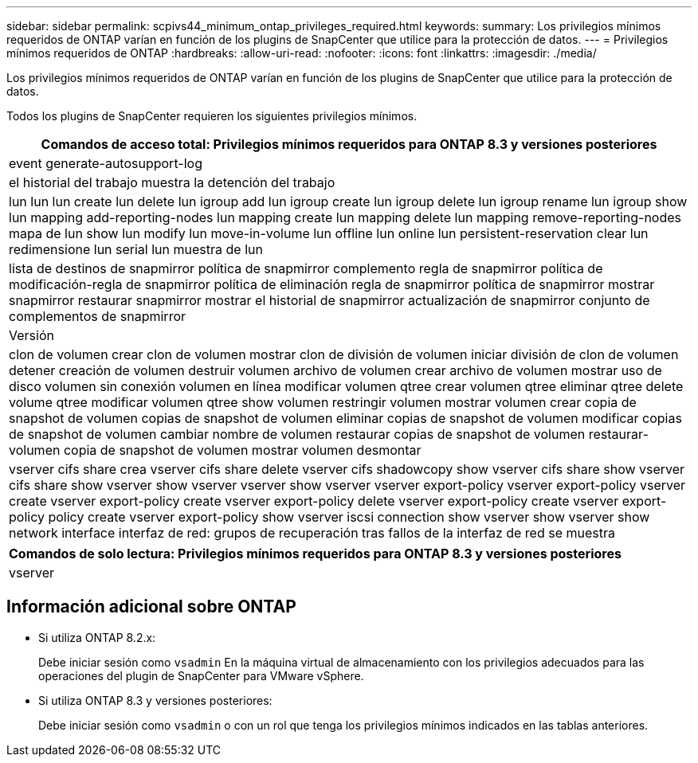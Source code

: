 ---
sidebar: sidebar 
permalink: scpivs44_minimum_ontap_privileges_required.html 
keywords:  
summary: Los privilegios mínimos requeridos de ONTAP varían en función de los plugins de SnapCenter que utilice para la protección de datos. 
---
= Privilegios mínimos requeridos de ONTAP
:hardbreaks:
:allow-uri-read: 
:nofooter: 
:icons: font
:linkattrs: 
:imagesdir: ./media/


[role="lead"]
Los privilegios mínimos requeridos de ONTAP varían en función de los plugins de SnapCenter que utilice para la protección de datos.

Todos los plugins de SnapCenter requieren los siguientes privilegios mínimos.

|===
| Comandos de acceso total: Privilegios mínimos requeridos para ONTAP 8.3 y versiones posteriores 


| event generate-autosupport-log 


| el historial del trabajo muestra la detención del trabajo 


| lun lun lun create lun delete lun igroup add lun igroup create lun igroup delete lun igroup rename lun igroup show lun mapping add-reporting-nodes lun mapping create lun mapping delete lun mapping remove-reporting-nodes mapa de lun show lun modify lun move-in-volume lun offline lun online lun persistent-reservation clear lun redimensione lun serial lun muestra de lun 


| lista de destinos de snapmirror política de snapmirror complemento regla de snapmirror política de modificación-regla de snapmirror política de eliminación regla de snapmirror política de snapmirror mostrar snapmirror restaurar snapmirror mostrar el historial de snapmirror actualización de snapmirror conjunto de complementos de snapmirror 


| Versión 


| clon de volumen crear clon de volumen mostrar clon de división de volumen iniciar división de clon de volumen detener creación de volumen destruir volumen archivo de volumen crear archivo de volumen mostrar uso de disco volumen sin conexión volumen en línea modificar volumen qtree crear volumen qtree eliminar qtree delete volume qtree modificar volumen qtree show volumen restringir volumen mostrar volumen crear copia de snapshot de volumen copias de snapshot de volumen eliminar copias de snapshot de volumen modificar copias de snapshot de volumen cambiar nombre de volumen restaurar copias de snapshot de volumen restaurar-volumen copia de snapshot de volumen mostrar volumen desmontar 


| vserver cifs share crea vserver cifs share delete vserver cifs shadowcopy show vserver cifs share show vserver cifs share show vserver show vserver vserver show vserver vserver export-policy vserver export-policy vserver create vserver export-policy create vserver export-policy delete vserver export-policy create vserver export-policy policy create vserver export-policy show vserver iscsi connection show vserver show vserver show network interface interfaz de red: grupos de recuperación tras fallos de la interfaz de red se muestra 
|===
|===
| Comandos de solo lectura: Privilegios mínimos requeridos para ONTAP 8.3 y versiones posteriores 


| vserver 
|===


== Información adicional sobre ONTAP

* Si utiliza ONTAP 8.2.x:
+
Debe iniciar sesión como `vsadmin` En la máquina virtual de almacenamiento con los privilegios adecuados para las operaciones del plugin de SnapCenter para VMware vSphere.

* Si utiliza ONTAP 8.3 y versiones posteriores:
+
Debe iniciar sesión como `vsadmin` o con un rol que tenga los privilegios mínimos indicados en las tablas anteriores.


